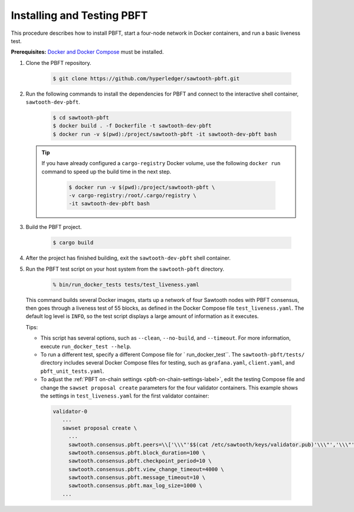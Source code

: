 ***************************
Installing and Testing PBFT
***************************

This procedure describes how to install PBFT, start a four-node network in
Docker containers, and run a basic liveness test.

**Prerequisites:** `Docker and Docker Compose <https://www.docker.com/>`__ must
be installed.

1. Clone the PBFT repository.

     .. code-block:: console

        $ git clone https://github.com/hyperledger/sawtooth-pbft.git

#. Run the following commands to install the dependencies for PBFT and connect
   to the interactive shell container, ``sawtooth-dev-pbft``.

     .. code-block:: console

        $ cd sawtooth-pbft
        $ docker build . -f Dockerfile -t sawtooth-dev-pbft
        $ docker run -v $(pwd):/project/sawtooth-pbft -it sawtooth-dev-pbft bash

   .. tip::

      If you have already configured a ``cargo-registry`` Docker volume, use
      the following ``docker run`` command to speed up the build time in the
      next step.

       .. code-block:: console

          $ docker run -v $(pwd):/project/sawtooth-pbft \
          -v cargo-registry:/root/.cargo/registry \
          -it sawtooth-dev-pbft bash

#.  Build the PBFT project.

      .. code-block:: console

         $ cargo build

#. After the project has finished building, exit the ``sawtooth-dev-pbft``
   shell container.

#. Run the PBFT test script on your host system from the ``sawtooth-pbft``
   directory.

     .. code-block:: console

        % bin/run_docker_tests tests/test_liveness.yaml

   This command builds several Docker images, starts up a network of four
   Sawtooth nodes with PBFT consensus, then goes through a liveness test of
   55 blocks, as defined in the Docker Compose file ``test_liveness.yaml``.
   The default log level is ``INFO``, so the test script displays a large amount
   of information as it executes.

   Tips:

   * This script has several options, such as ``--clean``, ``--no-build``, and
     ``--timeout``. For more information, execute ``run_docker_test --help``.

   * To run a different test, specify a different Compose file for
     ` run_docker_test``. The ``sawtooth-pbft/tests/`` directory includes several
     Docker Compose files for testing, such as ``grafana.yaml``, ``client.yaml``,
     and ``pbft_unit_tests.yaml``.

   * To adjust the :ref:`PBFT on-chain settings <pbft-on-chain-settings-label>`,
     edit the testing Compose file and change the ``sawset proposal create``
     parameters for the four validator containers. This example shows the
     settings in ``test_liveness.yaml`` for the first validator container:

    .. code-block:: yaml

       validator-0
          ...
          sawset proposal create \
            ...
            sawtooth.consensus.pbft.peers=\\['\\\"'$$(cat /etc/sawtooth/keys/validator.pub)'\\\"','\\\"'$$(cat /etc/sawtooth/keys/validator-1.pub)'\\\"','\\\"'$$(cat /etc/sawtooth/keys/validator-2.pub)'\\\"','\\\"'$$(cat /etc/sawtooth/keys/validator-3.pub)'\\\"'\\] \
            sawtooth.consensus.pbft.block_duration=100 \
            sawtooth.consensus.pbft.checkpoint_period=10 \
            sawtooth.consensus.pbft.view_change_timeout=4000 \
            sawtooth.consensus.pbft.message_timeout=10 \
            sawtooth.consensus.pbft.max_log_size=1000 \
          ...


.. Licensed under Creative Commons Attribution 4.0 International License
.. https://creativecommons.org/licenses/by/4.0/
